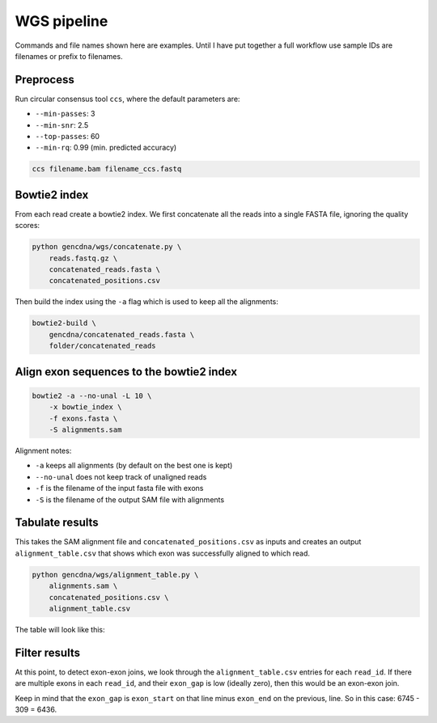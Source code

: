 WGS pipeline
============

Commands and file names shown here are examples. Until I have put together
a full workflow use sample IDs are filenames or prefix to filenames.

Preprocess
----------

Run circular consensus tool ``ccs``, where the default parameters are:

- ``--min-passes``: 3
- ``--min-snr``: 2.5
- ``--top-passes``: 60
- ``--min-rq``: 0.99 (min. predicted accuracy)

.. code-block:: bash

    ccs filename.bam filename_ccs.fastq


Bowtie2 index
-------------

From each read create a bowtie2 index. We first concatenate all the reads into
a single FASTA file, ignoring the quality scores:

.. code-block:: bash

    python gencdna/wgs/concatenate.py \
        reads.fastq.gz \
        concatenated_reads.fasta \
        concatenated_positions.csv


Then build the index using the ``-a`` flag which is used to keep all the alignments:

.. code-block:: bash

    bowtie2-build \
        gencdna/concatenated_reads.fasta \
        folder/concatenated_reads


Align exon sequences to the bowtie2 index
-----------------------------------------

.. code-block:: bash

    bowtie2 -a --no-unal -L 10 \
        -x bowtie_index \
        -f exons.fasta \
        -S alignments.sam 

Alignment notes:

- ``-a`` keeps all alignments (by default on the best one is kept)
- ``--no-unal`` does not keep track of unaligned reads
- ``-f`` is the filename of the input fasta file with exons
- ``-S`` is the filename of the output SAM file with alignments


Tabulate results
----------------

This takes the SAM alignment file and ``concatenated_positions.csv`` as inputs
and creates an output ``alignment_table.csv`` that shows which exon was 
successfully aligned to which read.

.. code-block:: bash

    python gencdna/wgs/alignment_table.py \
        alignments.sam \
        concatenated_positions.csv \
        alignment_table.csv

The table will look like this:

.. csv-table:: 
    :file: alignment_table.csv
    :header-rows: 1


Filter results
--------------

At this point, to detect exon-exon joins, we look through the ``alignment_table.csv``
entries for each ``read_id``. If there are multiple exons in each ``read_id``,
and their ``exon_gap`` is low (ideally zero), then this would be an exon-exon join.

Keep in mind that the ``exon_gap`` is ``exon_start`` on that line minus
``exon_end`` on the previous, line. So in this case: 6745 - 309 = 6436.